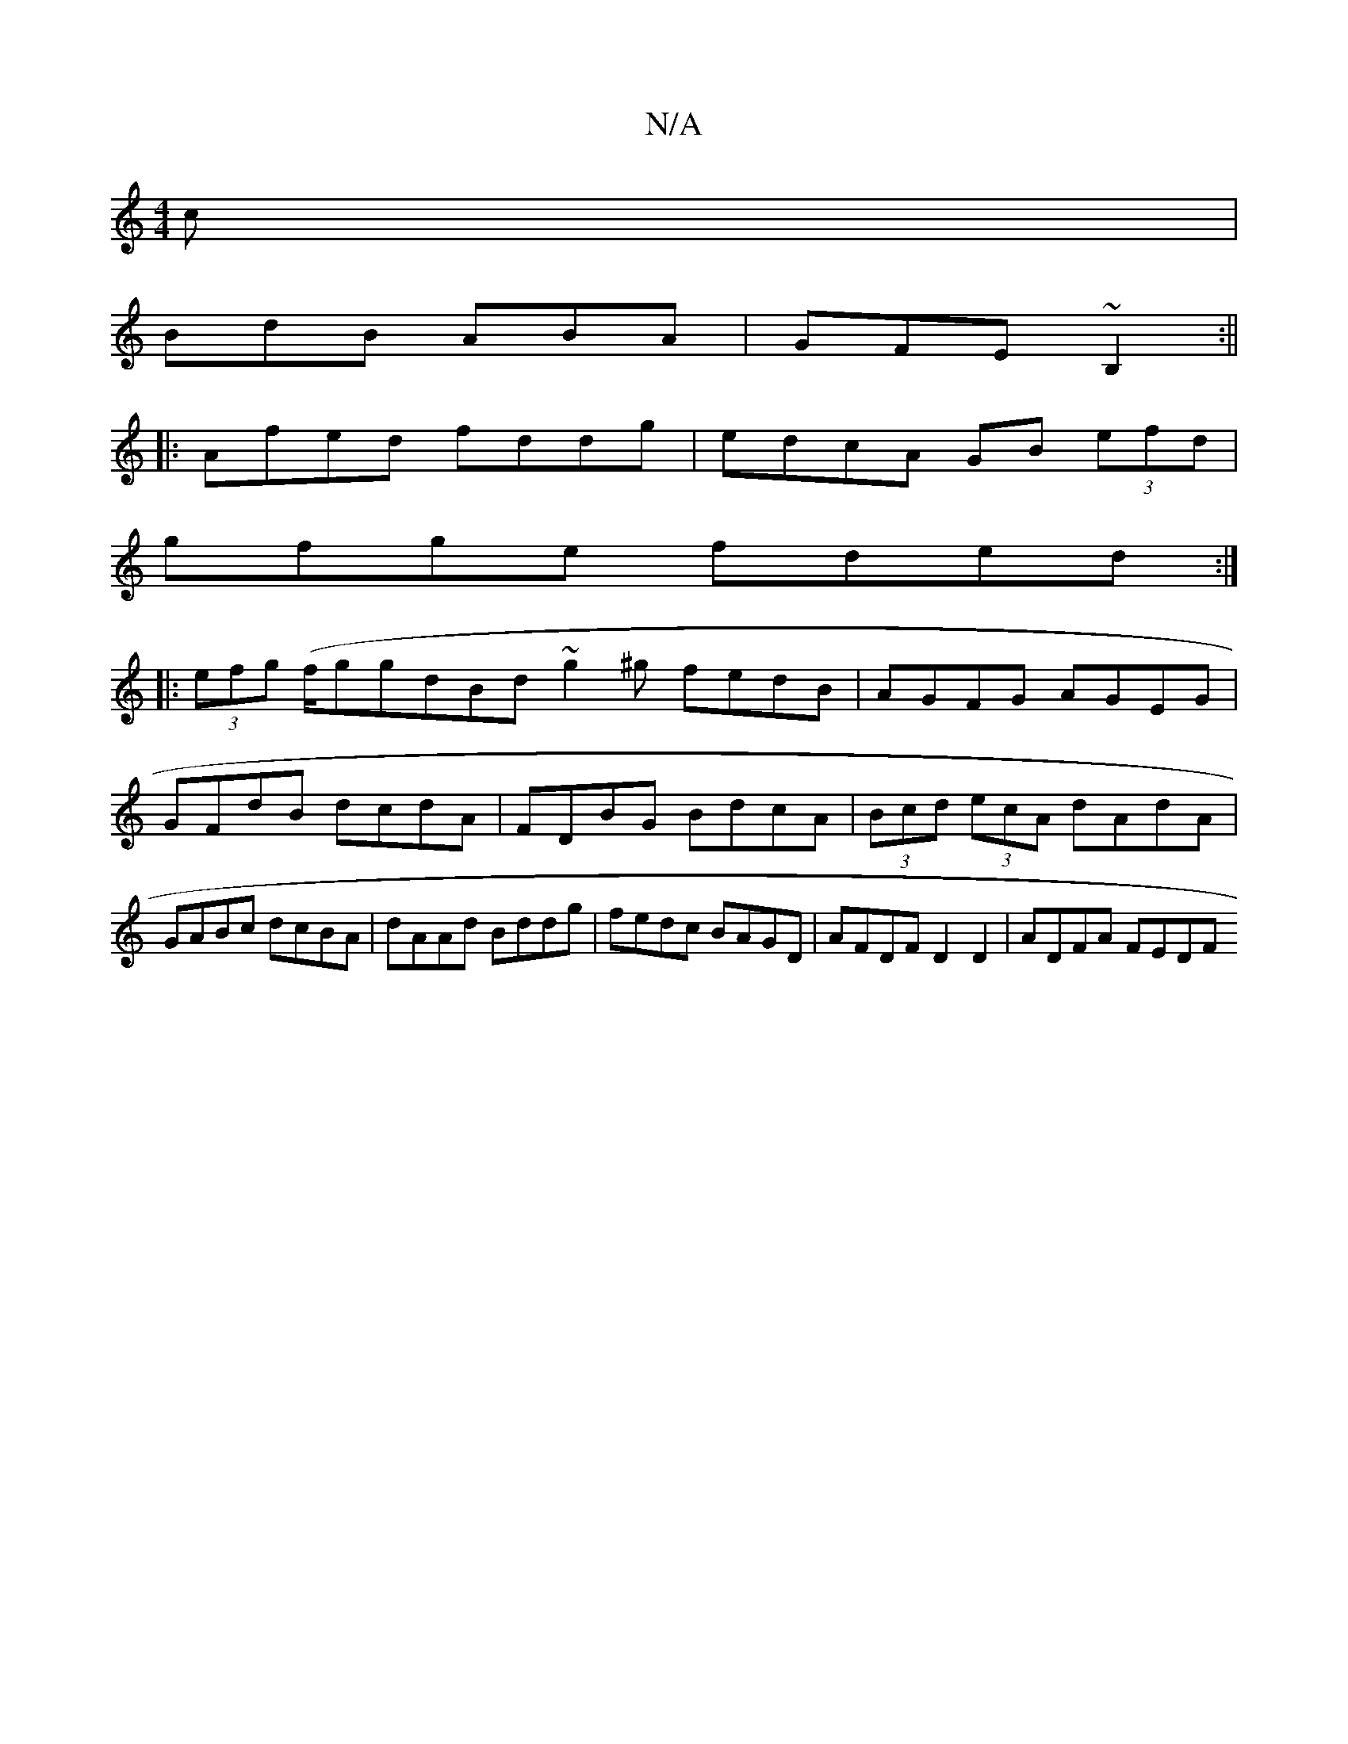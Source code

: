 X:1
T:N/A
M:4/4
R:N/A
K:Cmajor
c|
BdB ABA|GFE ~B,2:||
|:Afed fddg|edcA GB (3efd |
gfge fded :|
|:(3efg (f/g}gdBd ~g2 ^g fedB|AGFG AGEG|GFdB dcdA|FDBG BdcA|(3Bcd (3ecA dAdA | GABc dcBA | dAAd Bddg | fedc BAGD | AFDF D2D2 | ADFA FEDF
